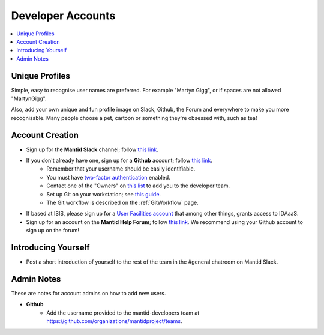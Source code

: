 .. _DeveloperAccounts:

==================
Developer Accounts
==================

.. contents::
  :local:

Unique Profiles
---------------

Simple, easy to recognise user names are preferred. For example "Martyn Gigg", or if spaces are not allowed "MartynGigg".

Also, add your own unique and fun profile image on Slack, Github, the Forum and everywhere to make you more recognisable. Many people choose a pet, cartoon or something they're obsessed with, such as tea!

Account Creation
----------------

- Sign up for the **Mantid Slack** channel; follow `this link <https://mantid.slack.com/>`__.
- If you don't already have one, sign up for a **Github** account; follow `this link <https://github.com/>`__.
	+ Remember that your username should be easily identifiable.
        + You must have `two-factor authentication <https://docs.github.com/en/github/authenticating-to-github/securing-your-account-with-two-factor-authentication-2fa>`__ enabled.
        + Contact one of the "Owners" on `this list <https://github.com/orgs/mantidproject/people?query=role%3Aowner>`__ to add you to the developer team.
	+ Set up Git on your workstation; see `this guide <https://help.github.com/articles/set-up-git/>`__.
	+ The Git workflow is described on the :ref:`GitWorkflow` page.
- If based at ISIS, please sign up for a `User Facilities account <https://users.facilities.rl.ac.uk/>`__ that among other things, grants access to IDAaaS.
- Sign up for an account on the **Mantid Help Forum**; follow `this link <https://forum.mantidproject.org/>`__. We recommend using your Github account to sign up on the forum!

Introducing Yourself
--------------------

- Post a short introduction of yourself to the rest of the team in the #general chatroom on Mantid Slack.

Admin Notes
-----------

These are notes for account admins on how to add new users.

- **Github**
	- Add the username provided to the mantid-developers team at `https://github.com/organizations/mantidproject/teams <https://github.com/organizations/mantidproject/teams>`_.
